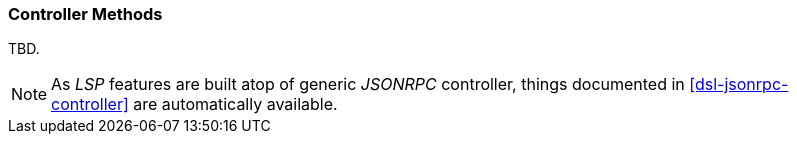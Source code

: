 [[dsl-lsp-controller]]
=== Controller Methods
TBD.

[NOTE]
====
As _LSP_ features are built atop of generic _JSONRPC_ controller, things documented
in <<dsl-jsonrpc-controller>> are automatically available.
====

